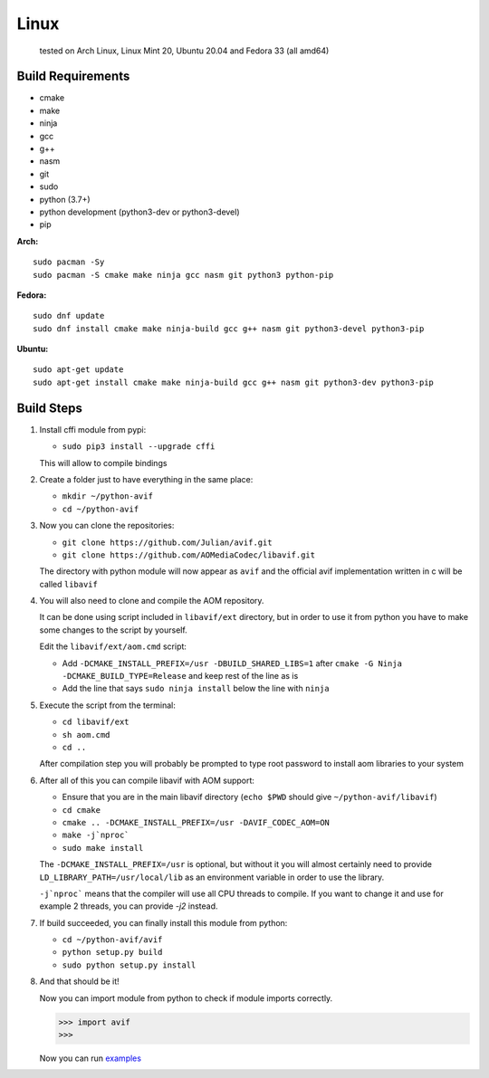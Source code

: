 =====
Linux
=====


  tested on Arch Linux, Linux Mint 20, Ubuntu 20.04 and Fedora 33 (all amd64)


Build Requirements
------------------


- cmake
- make
- ninja
- gcc
- g++
- nasm
- git
- sudo
- python (3.7+)
- python development (python3-dev or python3-devel)
- pip


**Arch:**

::

  sudo pacman -Sy
  sudo pacman -S cmake make ninja gcc nasm git python3 python-pip


**Fedora:**

::

  sudo dnf update
  sudo dnf install cmake make ninja-build gcc g++ nasm git python3-devel python3-pip


**Ubuntu:**

::

  sudo apt-get update
  sudo apt-get install cmake make ninja-build gcc g++ nasm git python3-dev python3-pip


Build Steps
-----------

1. Install cffi module from pypi:

   - ``sudo pip3 install --upgrade cffi``

   This will allow to compile bindings


2. Create a folder just to have everything in the same place:

   - ``mkdir ~/python-avif``
   - ``cd ~/python-avif``


3. Now you can clone the repositories:

   - ``git clone https://github.com/Julian/avif.git``
   - ``git clone https://github.com/AOMediaCodec/libavif.git``

   The directory with python module will now appear as ``avif`` and the official avif implementation written in c will be called ``libavif``


4. You will also need to clone and compile the AOM repository.

   It can be done using script included in ``libavif/ext`` directory, but in order to use it from python you have to make some changes to the script by yourself.

   Edit the ``libavif/ext/aom.cmd`` script:

   - Add ``-DCMAKE_INSTALL_PREFIX=/usr -DBUILD_SHARED_LIBS=1`` after ``cmake -G Ninja -DCMAKE_BUILD_TYPE=Release`` and keep rest of the line as is
   - Add the line that says ``sudo ninja install`` below the line with ``ninja``


5. Execute the script from the terminal:

   - ``cd libavif/ext``
   - ``sh aom.cmd``
   - ``cd ..``

   After compilation step you will probably be prompted to type root password to install aom libraries to your system


6. After all of this you can compile libavif with AOM support:

   - Ensure that you are in the main libavif directory (``echo $PWD`` should give ``~/python-avif/libavif``)
   - ``cd cmake``
   - ``cmake .. -DCMAKE_INSTALL_PREFIX=/usr -DAVIF_CODEC_AOM=ON``
   - ``make -j`nproc```
   - ``sudo make install``

   The ``-DCMAKE_INSTALL_PREFIX=/usr`` is optional, but without it you will almost certainly need to provide ``LD_LIBRARY_PATH=/usr/local/lib`` as an environment variable in order to use the library.

   ``-j`nproc``` means that the compiler will use all CPU threads to compile. If you want to change it and use for example 2 threads, you can provide `-j2` instead.


7. If build succeeded, you can finally install this module from python:

   - ``cd ~/python-avif/avif``
   - ``python setup.py build``
   - ``sudo python setup.py install``


8. And that should be it!

   Now you can import module from python to check if module imports correctly.

   .. code-block:: python

     >>> import avif
     >>>

   Now you can run `examples <README.rst#Examples>`_
